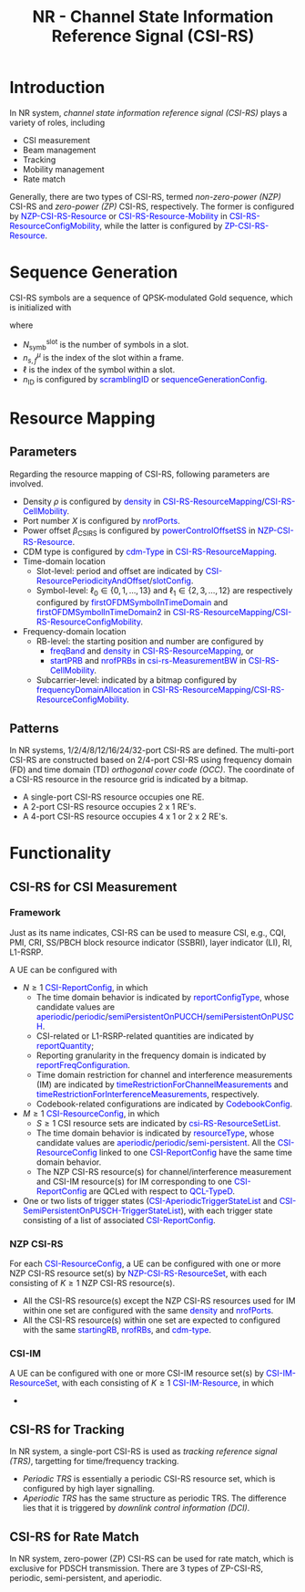 #+TITLE: NR - Channel State Information Reference Signal (CSI-RS)
#+MACRO: rrc @@html:<span style="color: blue">$1</span>@@@@latex:\textcolor{blue}{$1}@@
#+MACRO: dci @@html:<span style="color: orange">$1</span>@@@@latex:\textcolor{orange}{$1}@@

* Introduction
In NR system, /channel state information reference signal (CSI-RS)/ plays a variety of roles, including
- CSI measurement
- Beam management
- Tracking
- Mobility management
- Rate match

Generally, there are two types of CSI-RS, termed /non-zero-power (NZP)/ CSI-RS and /zero-power (ZP)/ CSI-RS, respectively. The former is configured by {{{rrc(NZP-CSI-RS-Resource)}}} or {{{rrc(CSI-RS-Resource-Mobility)}}} in {{{rrc(CSI-RS-ResourceConfigMobility)}}}, while the latter is configured by {{{rrc(ZP-CSI-RS-Resource)}}}.
* Sequence Generation
CSI-RS symbols are a sequence of QPSK-modulated Gold sequence, which is initialized with
\begin{align*}
  c_{\text{init}} = \left[ 2^{10}(N_{\text{symb}}^{\text{slot}}n_{s,f}^{\mu} + \ell + 1)(2n_{\text{ID}}+1) + n_{\text{ID}} \right] \mod 2^{31}
\end{align*}
where
- $N_{\text{symb}}^{\text{slot}}$ is the number of symbols in a slot.
- $n_{s,f}^{\mu}$ is the index of the slot within a frame.
- $\ell$ is the index of the symbol within a slot.
- $n_{\text{ID}}$ is configured by {{{rrc(scramblingID)}}} or {{{rrc(sequenceGenerationConfig)}}}.
* Resource Mapping
** Parameters
Regarding the resource mapping of CSI-RS, following parameters are involved.
- Density $\rho$ is configured by {{{rrc(density)}}} in {{{rrc(CSI-RS-ResourceMapping)}}}/{{{rrc(CSI-RS-CellMobility)}}}.
- Port number $X$ is configured by {{{rrc(nrofPorts)}}}.
- Power offset $\beta_{\text{CSIRS}}$ is configured by {{{rrc(powerControlOffsetSS)}}} in {{{rrc(NZP-CSI-RS-Resource)}}}.
- CDM type is configured by {{{rrc(cdm-Type)}}} in {{{rrc(CSI-RS-ResourceMapping)}}}.
- Time-domain location
  + Slot-level: period and offset are indicated by {{{rrc(CSI-ResourcePeriodicityAndOffset)}}}/{{{rrc(slotConfig)}}}.
  + Symbol-level: $\ell_0 \in \left\{0, 1, \ldots, 13\right\}$ and $\ell_1 \in \left\{2, 3, \ldots, 12\right\}$ are respectively configured by {{{rrc(firstOFDMSymbolInTimeDomain)}}} and {{{rrc(firstOFDMSymbolInTimeDomain2)}}} in {{{rrc(CSI-RS-ResourceMapping)}}}/{{{rrc(CSI-RS-ResourceConfigMobility)}}}.
- Frequency-domain location
  + RB-level: the starting position and number are configured by
    - {{{rrc(freqBand)}}} and {{{rrc(density)}}} in {{{rrc(CSI-RS-ResourceMapping)}}}, or
    - {{{rrc(startPRB)}}} and {{{rrc(nrofPRBs)}}} in {{{rrc(csi-rs-MeasurementBW)}}} in {{{rrc(CSI-RS-CellMobility)}}}.
  + Subcarrier-level: indicated by a bitmap configured by {{{rrc(frequencyDomainAllocation)}}} in {{{rrc(CSI-RS-ResourceMapping)}}}/{{{rrc(CSI-RS-ResourceConfigMobility)}}}.
** Patterns
In NR systems, 1/2/4/8/12/16/24/32-port CSI-RS are defined. The multi-port CSI-RS are constructed based on 2/4-port CSI-RS using frequency domain (FD) and time domain (TD) /orthogonal cover code (OCC)/. The coordinate of a CSI-RS resource in the resource grid is indicated by a bitmap.
- A single-port CSI-RS resource occupies one RE.
- A 2-port CSI-RS resource occupies 2 x 1 RE's.
- A 4-port CSI-RS resource occupies 4 x 1 or 2 x 2 RE's.

* Functionality
** CSI-RS for CSI Measurement
*** Framework
Just as its name indicates, CSI-RS can be used to measure CSI, e.g., CQI, PMI, CRI, SS/PBCH block resource indicator (SSBRI), layer indicator (LI), RI, L1-RSRP.

A UE can be configured with
- $N \ge 1$ {{{rrc(CSI-ReportConfig)}}}, in which
  + The time domain behavior is indicated by {{{rrc(reportConfigType)}}}, whose candidate values are {{{rrc(aperiodic)}}}/{{{rrc(periodic)}}}/{{{rrc(semiPersistentOnPUCCH)}}}/{{{rrc(semiPersistentOnPUSCH)}}}.
  + CSI-related or L1-RSRP-related quantities are indicated by {{{rrc(reportQuantity)}}};
  + Reporting granularity in the frequency domain is indicated by {{{rrc(reportFreqConfiguration)}}}.
  + Time domain restriction for channel and interference measurements (IM) are indicated by {{{rrc(timeRestrictionForChannelMeasurements)}}} and {{{rrc(timeRestrictionForInterferenceMeasurements)}}}, respectively.
  + Codebook-related configurations are indicated by {{{rrc(CodebookConfig)}}}.
- $M \ge 1$ {{{rrc(CSI-ResourceConfig)}}}, in which
  + $S \ge 1$ CSI resource sets are indicated by {{{rrc(csi-RS-ResourceSetList)}}}.
  + The time domain behavior is indicated by {{{rrc(resourceType)}}}, whose candidate values are {{{rrc(aperiodic)}}}/{{{rrc(periodic)}}}/{{{rrc(semi-persistent)}}}. All the {{{rrc(CSI-ResourceConfig)}}} linked to one {{{rrc(CSI-ReportConfig)}}} have the same time domain behavior.
  + The NZP CSI-RS resource(s) for channel/interference measurement and CSI-IM resource(s) for IM corresponding to one {{{rrc(CSI-ReportConfig)}}} are QCLed with respect to {{{rrc(QCL-TypeD)}}}.
- One or two lists of trigger states ({{{rrc(CSI-AperiodicTriggerStateList)}}} and {{{rrc(CSI-SemiPersistentOnPUSCH-TriggerStateList)}}}), with each trigger state consisting of a list of associated {{{rrc(CSI-ReportConfig)}}}.
*** NZP CSI-RS
For each {{{rrc(CSI-ResourceConfig)}}}, a UE can be configured with one or more NZP CSI-RS resource set(s) by {{{rrc(NZP-CSI-RS-ResourceSet)}}}, with each consisting of $K \ge 1$ NZP CSI-RS resource(s).
- All the CSI-RS resource(s) except the NZP CSI-RS resources used for IM within one set are configured with the same {{{rrc(density)}}} and {{{rrc(nrofPorts)}}}.
- All the CSI-RS resource(s) within one set are expected to configured with the same {{{rrc(startingRB)}}}, {{{rrc(nrofRBs)}}}, and {{{rrc(cdm-type)}}}.
*** CSI-IM
A UE can be configured with one or more CSI-IM resource set(s) by {{{rrc(CSI-IM-ResourceSet)}}}, with each consisting of $K \ge 1$ {{{rrc(CSI-IM-Resource)}}}, in which
- 

** CSI-RS for Tracking
In NR system, a single-port CSI-RS is used as /tracking reference signal (TRS)/, targetting for time/frequency tracking.

# #+BEGIN_SRC latex :file nr_trs_1sym.png :imagemagick yes :headers '("\\usepackage{tikz}") :fit yes :iminoptions -density 800
#   \begin{tikzpicture}
#       \draw (0, 0) -- (1, 0);
#   \end{tikzpicture}
# #+END_SRC

# #+name: fig:trs
# #+caption: CSI-RS for tracking
# #+attr_html: :width 900px
# [[file:nr_trs_1sym.png]]

- /Periodic TRS/ is essentially a periodic CSI-RS resource set, which is configured by high layer signalling.
- /Aperiodic TRS/ has the same structure as periodic TRS. The difference lies that it is triggered by /downlink control information (DCI)/.
** CSI-RS for Rate Match
In NR system, zero-power (ZP) CSI-RS can be used for rate match, which is exclusive for PDSCH transmission. There are 3 types of ZP-CSI-RS, periodic, semi-persistent, and aperiodic.
